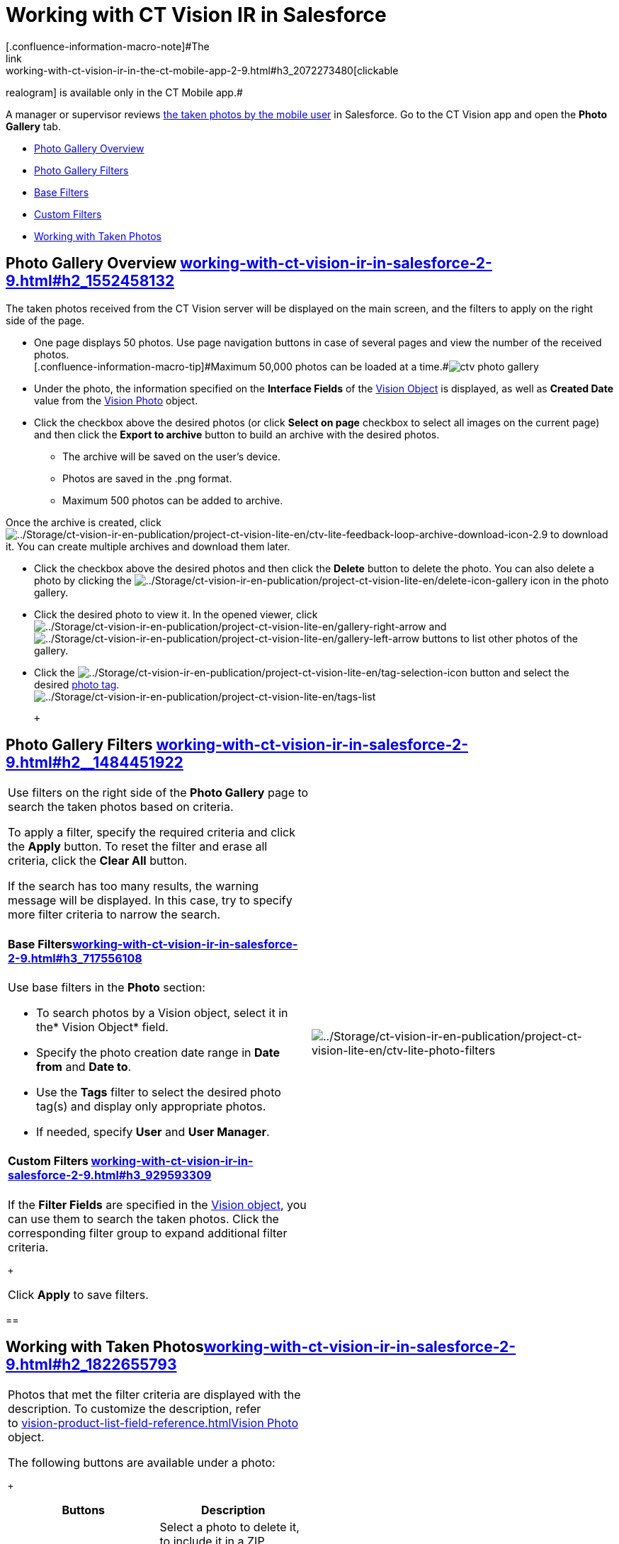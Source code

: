 = Working with CT Vision IR in Salesforce
[.confluence-information-macro-note]#The
link:working-with-ct-vision-ir-in-the-ct-mobile-app-2-9.html#h3_2072273480[clickable
realogram] is available only in the CT Mobile app.#

A manager or supervisor reviews
link:working-with-ct-vision-ir-in-the-ct-mobile-app-2-9.html[the taken
photos by the mobile user] in Salesforce. Go to the CT Vision app and
open the *Photo Gallery* tab.

* link:working-with-ct-vision-ir-in-salesforce-2-9.html#h2_1552458132[Photo
Gallery Overview]
* link:working-with-ct-vision-ir-in-salesforce-2-9.html#h2__1484451922[Photo
Gallery Filters]
* link:working-with-ct-vision-ir-in-salesforce-2-9.html#h3_717556108[Base
Filters]
* link:working-with-ct-vision-ir-in-salesforce-2-9.html#h3_929593309[Custom
Filters]
* link:working-with-ct-vision-ir-in-salesforce-2-9.html#h2_1822655793[Working
with Taken Photos]

[[h2_1552458132]]
== Photo Gallery Overview link:working-with-ct-vision-ir-in-salesforce-2-9.html#h2_1552458132[]

The taken photos received from the CT Vision server will be displayed on
the main screen, and the filters to apply on the right side of the page.

* One page displays 50 photos. Use page navigation buttons in case of
several pages and view the number of the received photos. +
[.confluence-information-macro-tip]#Maximum 50,000 photos can be loaded
at a
time.#image:images/ctv-photo-gallery.png[]

* Under the photo, the information specified on the *Interface Fields*
of the link:vision-object-field-reference-ir-2-9.html[Vision Object] is
displayed, as well as *Created Date* value from the
link:vision-photo-field-reference-ir-2-9.html[Vision Photo] object.
* Click the checkbox above the desired photos (or click *Select on page*
checkbox to select all images on the current page) and then click the
*Export to archive* button to build an archive with the desired photos.
** The archive will be saved on the user's device.
** Photos are saved in the .png format.
** Maximum 500 photos can be added to archive.

Once the archive is created, click
image:../Storage/ct-vision-ir-en-publication/project-ct-vision-lite-en/ctv-lite-feedback-loop-archive-download-icon-2.9.png[../Storage/ct-vision-ir-en-publication/project-ct-vision-lite-en/ctv-lite-feedback-loop-archive-download-icon-2.9] to
download it. You can create multiple archives and download them later. 
    

* Click the checkbox above the desired photos and then click
the *Delete* button to delete the photo. You can also delete a photo by
clicking
the image:../Storage/ct-vision-ir-en-publication/project-ct-vision-lite-en/delete-icon-gallery.png[../Storage/ct-vision-ir-en-publication/project-ct-vision-lite-en/delete-icon-gallery] icon
in the photo gallery.
* Click the desired photo to view it. In the opened viewer,
click image:../Storage/ct-vision-ir-en-publication/project-ct-vision-lite-en/gallery-right-arrow.png[../Storage/ct-vision-ir-en-publication/project-ct-vision-lite-en/gallery-right-arrow] and image:../Storage/ct-vision-ir-en-publication/project-ct-vision-lite-en/gallery-left-arrow.png[../Storage/ct-vision-ir-en-publication/project-ct-vision-lite-en/gallery-left-arrow] buttons
to list other photos of the gallery.
* Click
the image:../Storage/ct-vision-ir-en-publication/project-ct-vision-lite-en/tag-selection-icon.png[../Storage/ct-vision-ir-en-publication/project-ct-vision-lite-en/tag-selection-icon]
button and select the
desired link:7-specifying-photo-tags-2-9.html[photo tag]. +
image:../Storage/ct-vision-ir-en-publication/project-ct-vision-lite-en/tags-list.png[../Storage/ct-vision-ir-en-publication/project-ct-vision-lite-en/tags-list]

 +

[[h2__1484451922]]
== Photo Gallery Filters link:working-with-ct-vision-ir-in-salesforce-2-9.html#h2__1484451922[]

[width="100%",cols="50%,50%",]
|===
a|
Use filters on the right side of the *Photo Gallery* page to search the
taken photos based on criteria.

To apply a filter, specify the required criteria and click the *Apply*
button. To reset the filter and erase all criteria, click the *Clear
All* button. +

[.confluence-information-macro-note]#If the search has too many results,
the warning message will be displayed. In this case, try to specify more
filter criteria to narrow the search.#

[[h3_717556108]]
==== Base Filterslink:working-with-ct-vision-ir-in-salesforce-2-9.html#h3_717556108[]

Use base filters in the *Photo* section:

* To search photos by a Vision object, select it in the* Vision
Object* field.
* Specify the photo creation date range in *Date from* and *Date to*.
* Use the *Tags* filter to select the desired photo tag(s) and display
only appropriate photos.
* If needed, specify *User* and *User Manager*.

[[h3_929593309]]
==== Custom Filters link:working-with-ct-vision-ir-in-salesforce-2-9.html#h3_929593309[]

If the *Filter Fields* are specified in the
link:vision-object-field-reference-ir-2-9.html[Vision object], you can
use them to search the taken photos. Click the corresponding filter
group to expand additional filter criteria.

 +

Click *Apply* to save filters. +

|image:../Storage/ct-vision-ir-en-publication/project-ct-vision-lite-en/ctv-lite-photo-filters.png[../Storage/ct-vision-ir-en-publication/project-ct-vision-lite-en/ctv-lite-photo-filters] +
|===

[[h2_1822655793]]
== 

[[h2_1822655793]]
== Working with Taken Photoslink:working-with-ct-vision-ir-in-salesforce-2-9.html#h2_1822655793[]

[width="100%",cols="50%,50%",]
|===
a|
Photos that met the filter criteria are displayed with the
description. To customize the description, refer
to link:vision-product-list-field-reference.html[]link:vision-photo-field-reference-ir-2-9.html[Vision
Photo] object.

The following buttons are available under a photo:

 +

[width="100%",cols="50%,50%",]
!===
!*Buttons* !*Description*

! !Select a photo to delete it, to include it in a ZIP archive or send
it to the Chatter users.

! !

! !Add a link:7-specifying-photo-tags-2-9.html#h3__759435562[photo
tag] by clicking in the upper right corner of the taken photo. +
[.confluence-information-macro-note]#You can add only photo tags that
are created for the same object and/or its record type. For example, if
the photo was created for the [.object]#Account# object, you can
add only photo tags that are also created for the Account object. Or, if
the photo was created for the _Customer_ record type of the Account
object, you can add only photo tags that are also created for the
_Customer_ record type.#
!===

|image:../Storage/ct-vision-ir-en-publication/project-ct-vision-lite-en/ctv-lite-fbl-taken-photos.png[../Storage/ct-vision-ir-en-publication/project-ct-vision-lite-en/ctv-lite-fbl-taken-photos]
|===

 +

 +

[[h3_1235535035]]
=== 
